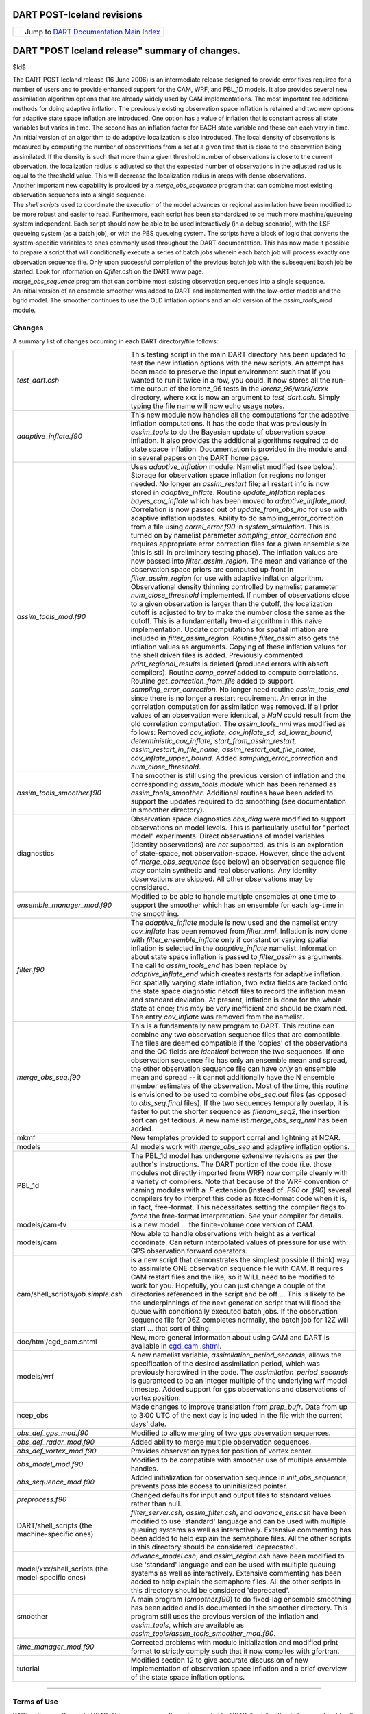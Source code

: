 DART POST-Iceland revisions
===========================

=================== ============================================================
|DART project logo| Jump to `DART Documentation Main Index <../../index.html>`__
=================== ============================================================

DART "POST Iceland release" summary of changes.
===============================================

$Id$

| The DART POST Iceland release (16 June 2006) is an intermediate release designed to provide error fixes required for a
  number of users and to provide enhanced support for the CAM, WRF, and PBL_1D models. It also provides several new
  assimilation algorithm options that are already widely used by CAM implementations. The most important are additional
  methods for doing adaptive inflation. The previously existing observation space inflation is retained and two new
  options for adaptive state space inflation are introduced. One option has a value of inflation that is constant across
  all state variables but varies in time. The second has an inflation factor for EACH state variable and these can each
  vary in time. An initial version of an algorithm to do adaptive localization is also introduced. The local density of
  observations is measured by computing the number of observations from a set at a given time that is close to the
  observation being assimilated. If the density is such that more than a given threshold number of observations is close
  to the current observation, the localization radius is adjusted so that the expected number of observations in the
  adjusted radius is equal to the threshold value. This will decrease the localization radius in areas with dense
  observations.
| Another important new capability is provided by a *merge_obs_sequence* program that can combine most existing
  observation sequences into a single sequence.
| The *shell scripts* used to coordinate the execution of the model advances or regional assimilation have been modified
  to be more robust and easier to read. Furthermore, each script has been standardized to be much more machine/queueing
  system independent. Each script should now be able to be used interactively (in a debug scenario), with the LSF
  queueing system (as a batch job), or with the PBS queueing system. The scripts have a block of logic that converts the
  system-specific variables to ones commonly used throughout the DART documentation. This has now made it possible to
  prepare a script that will conditionally execute a series of batch jobs wherein each batch job will process exactly
  one observation sequence file. Only upon successful completion of the previous batch job with the subsequent batch job
  be started. Look for information on *Qfiller.csh* on the DART www page.
| *merge_obs_sequence* program that can combine most existing observation sequences into a single sequence.
| An initial version of an ensemble smoother was added to DART and implemented with the low-order models and the bgrid
  model. The smoother continues to use the OLD inflation options and an old version of the *assim_tools_mod* module.

Changes
-------

A summary list of changes occurring in each DART directory/file follows:

+---------------------------------------------------+-----------------------------------------------------------------+
| *test_dart.csh*                                   | This testing script in the main DART directory has been updated |
|                                                   | to test the new inflation options with the new scripts. An      |
|                                                   | attempt has been made to preserve the input environment such    |
|                                                   | that if you wanted to run it twice in a row, you could. It now  |
|                                                   | stores all the run-time output of the lorenz_96 tests in the    |
|                                                   | *lorenz_96/work/xxxx* directory, where xxx is now an argument   |
|                                                   | to *test_dart.csh*. Simply typing the file name will now echo   |
|                                                   | usage notes.                                                    |
+---------------------------------------------------+-----------------------------------------------------------------+
| *adaptive_inflate.f90*                            | This new module now handles all the computations for the        |
|                                                   | adaptive inflation computations. It has the code that was       |
|                                                   | previously in *assim_tools* to do the Bayesian update of        |
|                                                   | observation space inflation. It also provides the additional    |
|                                                   | algorithms required to do state space inflation. Documentation  |
|                                                   | is provided in the module and in several papers on the DART     |
|                                                   | home page.                                                      |
+---------------------------------------------------+-----------------------------------------------------------------+
| *assim_tools_mod.f90*                             | Uses *adaptive_inflation* module. Namelist modified (see        |
|                                                   | below). Storage for observation space inflation for regions no  |
|                                                   | longer needed. No longer an *assim_restart* file; all restart   |
|                                                   | info is now stored in *adaptive_inflate*. Routine               |
|                                                   | *update_inflation* replaces *bayes_cov_inflate* which has been  |
|                                                   | moved to *adaptive_inflate_mod*. Correlation is now passed out  |
|                                                   | of *update_from_obs_inc* for use with adaptive inflation        |
|                                                   | updates. Ability to do sampling_error_correction from a file    |
|                                                   | using *correl_error.f90* in *system_simulation*. This is turned |
|                                                   | on by namelist parameter *sampling_error_correction* and        |
|                                                   | requires appropriate error correction files for a given         |
|                                                   | ensemble size (this is still in preliminary testing phase). The |
|                                                   | inflation values are now passed into *filter_assim_region*. The |
|                                                   | mean and variance of the observation space priors are computed  |
|                                                   | up front in *filter_assim_region* for use with adaptive         |
|                                                   | inflation algorithm. Observational density thinning controlled  |
|                                                   | by namelist parameter *num_close_threshold* implemented. If     |
|                                                   | number of observations close to a given observation is larger   |
|                                                   | than the cutoff, the localization cutoff is adjusted to try to  |
|                                                   | make the number close the same as the cutoff. This is a         |
|                                                   | fundamentally two-d algorithm in this naive implementation.     |
|                                                   | Update computations for spatial inflation are included in       |
|                                                   | *filter_assim_region*. Routine *filter_assim* also gets the     |
|                                                   | inflation values as arguments. Copying of these inflation       |
|                                                   | values for the shell driven files is added. Previously          |
|                                                   | commented *print_regional_results* is deleted (produced errors  |
|                                                   | with absoft compilers). Routine *comp_correl* added to compute  |
|                                                   | correlations. Routine *get_correction_from_file* added to       |
|                                                   | support *sampling_error_correction*. No longer need routine     |
|                                                   | *assim_tools_end* since there is no longer a restart            |
|                                                   | requirement. An error in the correlation computation for        |
|                                                   | assimilation was removed. If all prior values of an observation |
|                                                   | were identical, a *NaN* could result from the old correlation   |
|                                                   | computation. The *assim_tools_nml* was modified as follows:     |
|                                                   | Removed *cov_inflate, cov_inflate_sd, sd_lower_bound,           |
|                                                   | deterministic_cov_inflate, start_from_assim_restart,            |
|                                                   | assim_restart_in_file_name, assim_restart_out_file_name,        |
|                                                   | cov_inflate_upper_bound*. Added *sampling_error_correction* and |
|                                                   | *num_close_threshold*.                                          |
+---------------------------------------------------+-----------------------------------------------------------------+
| *assim_tools_smoother.f90*                        | The smoother is still using the previous version of inflation   |
|                                                   | and the corresponding *assim_tools module* which has been       |
|                                                   | renamed as *assim_tools_smoother*. Additional routines have     |
|                                                   | been added to support the updates required to do smoothing (see |
|                                                   | documentation in smoother directory).                           |
+---------------------------------------------------+-----------------------------------------------------------------+
| diagnostics                                       | Observation space diagnostics *obs_diag* were modified to       |
|                                                   | support observations on model levels. This is particularly      |
|                                                   | useful for "perfect model" experiments. Direct observations of  |
|                                                   | model variables (identity observations) are *not* supported, as |
|                                                   | this is an exploration of state-space, not observation-space.   |
|                                                   | However, since the advent of *merge_obs_sequence* (see below)   |
|                                                   | an observation sequence file *may* contain synthetic and real   |
|                                                   | observations. Any identity observations are skipped. All other  |
|                                                   | observations may be considered.                                 |
+---------------------------------------------------+-----------------------------------------------------------------+
| *ensemble_manager_mod.f90*                        | Modified to be able to handle multiple ensembles at one time to |
|                                                   | support the smoother which has an ensemble for each lag-time in |
|                                                   | the smoothing.                                                  |
+---------------------------------------------------+-----------------------------------------------------------------+
| *filter.f90*                                      | The *adaptive_inflate* module is now used and the namelist      |
|                                                   | entry *cov_inflate* has been removed from *filter_nml*.         |
|                                                   | Inflation is now done with *filter_ensemble_inflate* only if    |
|                                                   | constant or varying spatial inflation is selected in the        |
|                                                   | *adaptive_inflate* namelist. Information about state space      |
|                                                   | inflation is passed to *filter_assim* as arguments. The call to |
|                                                   | *assim_tools_end* has been replace by *adaptive_inflate_end*    |
|                                                   | which creates restarts for adaptive inflation. For spatially    |
|                                                   | varying state inflation, two extra fields are tacked onto the   |
|                                                   | state space diagnostic netcdf files to record the inflation     |
|                                                   | mean and standard deviation. At present, inflation is done for  |
|                                                   | the whole state at once; this may be very inefficient and       |
|                                                   | should be examined. The entry *cov_inflate* was removed from    |
|                                                   | the namelist.                                                   |
+---------------------------------------------------+-----------------------------------------------------------------+
| *merge_obs_seq.f90*                               | This is a fundamentally new program to DART. This routine can   |
|                                                   | combine any two observation sequence files that are compatible. |
|                                                   | The files are deemed compatible if the 'copies' of the          |
|                                                   | observations and the QC fields are *identical* between the two  |
|                                                   | sequences. If one observation sequence file has only an         |
|                                                   | ensemble mean and spread, the other observation sequence file   |
|                                                   | can have *only* an ensemble mean and spread -- it cannot        |
|                                                   | additionally have the N ensemble member estimates of the        |
|                                                   | observation. Most of the time, this routine is envisioned to be |
|                                                   | used to combine *obs_seq.out* files (as opposed to              |
|                                                   | *obs_seq.final* files). If the two sequences temporally         |
|                                                   | overlap, it is faster to put the shorter sequence as            |
|                                                   | *filenam_seq2*, the insertion sort can get tedious. A new       |
|                                                   | namelist *merge_obs_seq_nml* has been added.                    |
+---------------------------------------------------+-----------------------------------------------------------------+
| mkmf                                              | New templates provided to support corral and lightning at NCAR. |
+---------------------------------------------------+-----------------------------------------------------------------+
| models                                            | All models work with *merge_obs_seq* and adaptive inflation     |
|                                                   | options.                                                        |
+---------------------------------------------------+-----------------------------------------------------------------+
| PBL_1d                                            | The PBL_1d model has undergone extensive revisions as per the   |
|                                                   | author's instructions. The DART portion of the code (i.e. those |
|                                                   | modules not directly imported from WRF) now compile cleanly     |
|                                                   | with a variety of compilers. Note that because of the WRF       |
|                                                   | convention of naming modules with a *.F* extension (instead of  |
|                                                   | *.F90* or *.f90*) several compilers try to interpret this code  |
|                                                   | as fixed-format code when it is, in fact, free-format. This     |
|                                                   | necessitates setting the compiler flags to *force* the          |
|                                                   | free-format interpretation. See your compiler for details.      |
+---------------------------------------------------+-----------------------------------------------------------------+
| models/cam-fv                                     | is a new model ... the finite-volume core version of CAM.       |
+---------------------------------------------------+-----------------------------------------------------------------+
| models/cam                                        | Now able to handle observations with height as a vertical       |
|                                                   | coordinate. Can return interpolated values of pressure for use  |
|                                                   | with GPS observation forward operators.                         |
+---------------------------------------------------+-----------------------------------------------------------------+
| cam/shell_scripts/*job.simple.csh*                | is a new script that demonstrates the simplest possible (I      |
|                                                   | think) way to assimilate ONE observation sequence file with     |
|                                                   | CAM. It requires CAM restart files and the like, so it WILL     |
|                                                   | need to be modified to work for you. Hopefully, you can just    |
|                                                   | change a couple of the directories referenced in the script and |
|                                                   | be off ... This is likely to be the underpinnings of the next   |
|                                                   | generation script that will flood the queue with conditionally  |
|                                                   | executed batch jobs. If the observation sequence file for 06Z   |
|                                                   | completes normally, the batch job for 12Z will start ... that   |
|                                                   | sort of thing.                                                  |
+---------------------------------------------------+-----------------------------------------------------------------+
| doc/html/cgd_cam.shtml                            | New, more general information about using CAM and DART is       |
|                                                   | available in                                                    |
|                                                   | `cgd_cam                                                        |
|                                                   | .shtml <http://www.image.ucar.edu/DAReS/DART/cgd_cam.shtml>`__. |
+---------------------------------------------------+-----------------------------------------------------------------+
| models/wrf                                        | A new namelist variable, *assimilation_period_seconds*, allows  |
|                                                   | the specification of the desired assimilation period, which was |
|                                                   | previously hardwired in the code. The                           |
|                                                   | *assimilation_period_seconds* is guaranteed to be an integer    |
|                                                   | multiple of the underlying wrf model timestep. Added support    |
|                                                   | for gps observations and observations of vortex position.       |
+---------------------------------------------------+-----------------------------------------------------------------+
| ncep_obs                                          | Made changes to improve translation from *prep_bufr*. Data from |
|                                                   | up to 3:00 UTC of the next day is included in the file with the |
|                                                   | current days' date.                                             |
+---------------------------------------------------+-----------------------------------------------------------------+
| *obs_def_gps_mod.f90*                             | Modified to allow merging of two gps observation sequences.     |
+---------------------------------------------------+-----------------------------------------------------------------+
| *obs_def_radar_mod.f90*                           | Added ability to merge multiple observation sequences.          |
+---------------------------------------------------+-----------------------------------------------------------------+
| *obs_def_vortex_mod.f90*                          | Provides observation types for position of vortex center.       |
+---------------------------------------------------+-----------------------------------------------------------------+
| *obs_model_mod.f90*                               | Modified to be compatible with smoother use of multiple         |
|                                                   | ensemble handles.                                               |
+---------------------------------------------------+-----------------------------------------------------------------+
| *obs_sequence_mod.f90*                            | Added initialization for observation sequence in                |
|                                                   | *init_obs_sequence*; prevents possible access to uninitialized  |
|                                                   | pointer.                                                        |
+---------------------------------------------------+-----------------------------------------------------------------+
| *preprocess.f90*                                  | Changed defaults for input and output files to standard values  |
|                                                   | rather than null.                                               |
+---------------------------------------------------+-----------------------------------------------------------------+
| DART/shell_scripts (the machine-specific ones)    | *filter_server.csh, assim_filter.csh*, and *advance_ens.csh*    |
|                                                   | have been modified to use 'standard' language and can be used   |
|                                                   | with multiple queuing systems as well as interactively.         |
|                                                   | Extensive commenting has been added to help explain the         |
|                                                   | semaphore files. All the other scripts in this directory should |
|                                                   | be considered 'deprecated'.                                     |
+---------------------------------------------------+-----------------------------------------------------------------+
| model/xxx/shell_scripts (the model-specific ones) | *advance_model.csh*, and *assim_region.csh* have been modified  |
|                                                   | to use 'standard' language and can be used with multiple        |
|                                                   | queuing systems as well as interactively. Extensive commenting  |
|                                                   | has been added to help explain the semaphore files. All the     |
|                                                   | other scripts in this directory should be considered            |
|                                                   | 'deprecated'.                                                   |
+---------------------------------------------------+-----------------------------------------------------------------+
| smoother                                          | A main program (*smoother.f90*) to do fixed-lag ensemble        |
|                                                   | smoothing has been added and is documented in the smoother      |
|                                                   | directory. This program still uses the previous version of the  |
|                                                   | inflation and *assim_tools*, which are available as             |
|                                                   | *assim_tools/assim_tools_smoother_mod.f90*.                     |
+---------------------------------------------------+-----------------------------------------------------------------+
| *time_manager_mod.f90*                            | Corrected problems with module initialization and modified      |
|                                                   | print format to strictly comply such that it now compiles with  |
|                                                   | gfortran.                                                       |
+---------------------------------------------------+-----------------------------------------------------------------+
| tutorial                                          | Modified section 12 to give accurate discussion of new          |
|                                                   | implementation of observation space inflation and a brief       |
|                                                   | overview of the state space inflation options.                  |
+---------------------------------------------------+-----------------------------------------------------------------+

--------------

Terms of Use
------------

DART software - Copyright UCAR. This open source software is provided by UCAR, "as is", without charge, subject to all
terms of use at http://www.image.ucar.edu/DAReS/DART/DART_download

.. |DART project logo| image:: ../../images/Dartboard7.png
   :height: 70px

